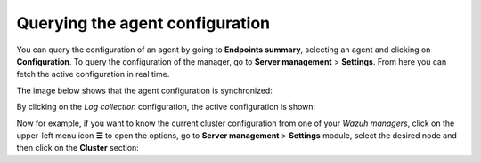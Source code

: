 .. Copyright (C) 2015, Wazuh, Inc.

.. meta::
  :description: The actual configuration of an agent or the manager can be queried on demand. Learn more about it in this section of the Wazuh documentation.

.. _kibana_query_configuration:

Querying the agent configuration
================================

You can query the configuration of an agent by going to **Endpoints summary**, selecting an agent and clicking on **Configuration**. To query the configuration of the manager, go to **Server management** > **Settings**. From here you can fetch the active configuration in real time.

.. thumbnail:: /images/kibana-app/features/query-configuration/configuration-section.png
  :title: Query the manager configuration in Wazuh dashboard
  :alt: Query the manager configuration in Wazuh dashboard
  :align: center
  :width: 100%

The image below shows that the agent configuration is synchronized:

.. thumbnail:: /images/kibana-app/features/query-configuration/configuration-synchronized.png
  :title: Configuration is synchronized
  :alt: Configuration is synchronized
  :align: center

By clicking on the *Log collection* configuration, the active configuration is shown:

.. thumbnail:: /images/kibana-app/features/query-configuration/logcollector-query.png
  :title: Log collection configuration
  :alt: Log collection configuration
  :align: center
  :width: 100%


Now for example, if you want to know the current cluster configuration from one of your *Wazuh managers*, click on the upper-left menu icon **☰** to open the options, go to **Server management** > **Settings** module, select the desired node and then click on the **Cluster** section:

.. thumbnail:: /images/kibana-app/features/query-configuration/cluster.png
  :title: Cluster node configuration
  :alt: Cluster node configuration
  :align: center
  :width: 100%
